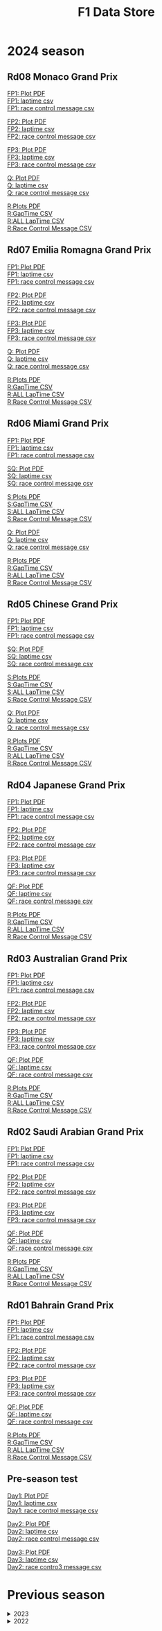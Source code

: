 #+title: F1 Data Store
#+author:
#+startup: content
#+startup: nohideblocks
#+OPTIONS: \n:t
#+OPTIONS: ^:{}
#+PANDOC_OPTIONS: css:./style.css
#+PANDOC_OPTIONS: toc:t
#+PANDOC_OPTIONS: toc-depth:3
#+PANDOC_OPTIONS: number-sections:t

* 2024 season


** Rd08 Monaco Grand Prix
[[./2024/2024-Rd08-Monaco-Grand-Prix-Practice-1.pdf][FP1: Plot PDF]]
[[./2024/2024-Rd08-Monaco-Grand-Prix-Practice-1_laptime.csv][FP1: laptime csv]]
[[./2024/2024-Rd08-Monaco-Grand-Prix-Practice-1_rcm.csv][FP1: race control message csv]]

[[./2024/2024-Rd08-Monaco-Grand-Prix-Practice-2.pdf][FP2: Plot PDF]]
[[./2024/2024-Rd08-Monaco-Grand-Prix-Practice-2_laptime.csv][FP2: laptime csv]]
[[./2024/2024-Rd08-Monaco-Grand-Prix-Practice-2_rcm.csv][FP2: race control message csv]]

[[./2024/2024-Rd08-Monaco-Grand-Prix-Practice-3.pdf][FP3: Plot PDF]]
[[./2024/2024-Rd08-Monaco-Grand-Prix-Practice-3_laptime.csv][FP3: laptime csv]]
[[./2024/2024-Rd08-Monaco-Grand-Prix-Practice-3_rcm.csv][FP3: race control message csv]]

[[./2024/2024-Rd08-Monaco-Grand-Prix-Qualifying.pdf][Q: Plot PDF]]
[[./2024/2024-Rd08-Monaco-Grand-Prix-Qualifying_laptime.csv][Q: laptime csv]]
[[./2024/2024-Rd08-Monaco-Grand-Prix-Qualifying_rcm.csv][Q: race control message csv]]

[[./2024/2024-Rd08-Monaco-Grand-Prix-Race.pdf][R:Plots PDF]]
[[./2024/2024-Rd08-Monaco-Grand-Prix-Race_gaptime.csv][R:GapTime CSV ]]
[[./2024/2024-Rd08-Monaco-Grand-Prix-Race_laptime.csv][R:ALL LapTime CSV]]
[[./2024/2024-Rd08-Monaco-Grand-Prix-Race_rcm.csv][R:Race Control Message CSV]]

** Rd07 Emilia Romagna Grand Prix
[[./2024/2024-Rd07-Emilia-Romagna-Grand-Prix-Practice-1.pdf][FP1: Plot PDF]]
[[./2024/2024-Rd07-Emilia-Romagna-Grand-Prix-Practice-1_laptime.csv][FP1: laptime csv]]
[[./2024/2024-Rd07-Emilia-Romagna-Grand-Prix-Practice-1_rcm.csv][FP1: race control message csv]]

[[./2024/2024-Rd07-Emilia-Romagna-Grand-Prix-Practice-2.pdf][FP2: Plot PDF]]
[[./2024/2024-Rd07-Emilia-Romagna-Grand-Prix-Practice-2_laptime.csv][FP2: laptime csv]]
[[./2024/2024-Rd07-Emilia-Romagna-Grand-Prix-Practice-2_rcm.csv][FP2: race control message csv]]

[[./2024/2024-Rd07-Emilia-Romagna-Grand-Prix-Practice-3.pdf][FP3: Plot PDF]]
[[./2024/2024-Rd07-Emilia-Romagna-Grand-Prix-Practice-3_laptime.csv][FP3: laptime csv]]
[[./2024/2024-Rd07-Emilia-Romagna-Grand-Prix-Practice-3_rcm.csv][FP3: race control message csv]]

[[./2024/2024-Rd07-Emilia-Romagna-Grand-Prix-Qualifying.pdf][Q: Plot PDF]]
[[./2024/2024-Rd07-Emilia-Romagna-Grand-Prix-Qualifying_laptime.csv][Q: laptime csv]]
[[./2024/2024-Rd07-Emilia-Romagna-Grand-Prix-Qualifying_rcm.csv][Q: race control message csv]]

[[./2024/2024-Rd07-Emilia-Romagna-Grand-Prix-Race.pdf][R:Plots PDF]]
[[./2024/2024-Rd07-Emilia-Romagna-Grand-Prix-Race_gaptime.csv][R:GapTime CSV ]]
[[./2024/2024-Rd07-Emilia-Romagna-Grand-Prix-Race_laptime.csv][R:ALL LapTime CSV]]
[[./2024/2024-Rd07-Emilia-Romagna-Grand-Prix-Race_rcm.csv][R:Race Control Message CSV]]

** Rd06 Miami Grand Prix
[[./2024/2024-Rd06-Miami-Grand-Prix-Practice-1.pdf][FP1: Plot PDF]]
[[./2024/2024-Rd06-Miami-Grand-Prix-Practice-1_laptime.csv][FP1: laptime csv]]
[[./2024/2024-Rd06-Miami-Grand-Prix-Practice-1_rcm.csv][FP1: race control message csv]]

[[./2024/2024-Rd06-Miami-Grand-Prix-Sprint-Qualifying.pdf][SQ: Plot PDF]]
[[./2024/2024-Rd06-Miami-Grand-Prix-Sprint-Qualifying_laptime.csv][SQ: laptime csv]]
[[./2024/2024-Rd06-Miami-Grand-Prix-Sprint-Qualifying_rcm.csv][SQ: race control message csv]]

[[./2024/2024-Rd06-Miami-Grand-Prix-Sprint.pdf][S:Plots PDF]]
[[./2024/2024-Rd06-Miami-Grand-Prix-Sprint_gaptime.csv][S:GapTime CSV ]]
[[./2024/2024-Rd06-Miami-Grand-Prix-Sprint_laptime.csv][S:ALL LapTime CSV]]
[[./2024/2024-Rd06-Miami-Grand-Prix-Sprint_rcm.csv][S:Race Control Message CSV]]

[[./2024/2024-Rd06-Miami-Grand-Prix-Qualifying.pdf][Q: Plot PDF]]
[[./2024/2024-Rd06-Miami-Grand-Prix-Qualifying_laptime.csv][Q: laptime csv]]
[[./2024/2024-Rd06-Miami-Grand-Prix-Qualifying_rcm.csv][Q: race control message csv]]

[[./2024/2024-Rd06-Miami-Grand-Prix-Race.pdf][R:Plots PDF]]
[[./2024/2024-Rd06-Miami-Grand-Prix-Race_gaptime.csv][R:GapTime CSV ]]
[[./2024/2024-Rd06-Miami-Grand-Prix-Race_laptime.csv][R:ALL LapTime CSV]]
[[./2024/2024-Rd06-Miami-Grand-Prix-Race_rcm.csv][R:Race Control Message CSV]]

** Rd05 Chinese Grand Prix

[[./2024/2024-Rd05-Chinese-Grand-Prix-Practice-1.pdf][FP1: Plot PDF]]
[[./2024/2024-Rd05-Chinese-Grand-Prix-Practice-1_laptime.csv][FP1: laptime csv]]
[[./2024/2024-Rd05-Chinese-Grand-Prix-Practice-1_rcm.csv][FP1: race control message csv]]

[[./2024/2024-Rd05-Chinese-Grand-Prix-Sprint-Qualifying.pdf][SQ: Plot PDF]]
[[./2024/2024-Rd05-Chinese-Grand-Prix-Sprint-Qualifying_laptime.csv][SQ: laptime csv]]
[[./2024/2024-Rd05-Chinese-Grand-Prix-Sprint-Qualifying_rcm.csv][SQ: race control message csv]]

[[./2024/2024-Rd05-Chinese-Grand-Prix-Sprint.pdf][S:Plots PDF]]
[[./2024/2024-Rd05-Chinese-Grand-Prix-Sprint_gaptime.csv][S:GapTime CSV ]]
[[./2024/2024-Rd05-Chinese-Grand-Prix-Sprint_laptime.csv][S:ALL LapTime CSV]]
[[./2024/2024-Rd05-Chinese-Grand-Prix-Sprint_rcm.csv][S:Race Control Message CSV]]

[[./2024/2024-Rd05-Chinese-Grand-Prix-Qualifying.pdf][Q: Plot PDF]]
[[./2024/2024-Rd05-Chinese-Grand-Prix-Qualifying_laptime.csv][Q: laptime csv]]
[[./2024/2024-Rd05-Chinese-Grand-Prix-Qualifying_rcm.csv][Q: race control message csv]]

[[./2024/2024-Rd05-Chinese-Grand-Prix-Race.pdf][R:Plots PDF]]
[[./2024/2024-Rd05-Chinese-Grand-Prix-Race_gaptime.csv][R:GapTime CSV ]]
[[./2024/2024-Rd05-Chinese-Grand-Prix-Race_laptime.csv][R:ALL LapTime CSV]]
[[./2024/2024-Rd05-Chinese-Grand-Prix-Race_rcm.csv][R:Race Control Message CSV]]

** Rd04 Japanese Grand Prix

[[./2024/2024-Rd04-Japanese-Grand-Prix-Practice-1.pdf][FP1: Plot PDF]]
[[./2024/2024-Rd04-Japanese-Grand-Prix-Practice-1_laptime.csv][FP1: laptime csv]]
[[./2024/2024-Rd04-Japanese-Grand-Prix-Practice-1_rcm.csv][FP1: race control message csv]]

[[./2024/2024-Rd04-Japanese-Grand-Prix-Practice-2.pdf][FP2: Plot PDF]]
[[./2024/2024-Rd04-Japanese-Grand-Prix-Practice-2_laptime.csv][FP2: laptime csv]]
[[./2024/2024-Rd04-Japanese-Grand-Prix-Practice-2_rcm.csv][FP2: race control message csv]]

[[./2024/2024-Rd04-Japanese-Grand-Prix-Practice-3.pdf][FP3: Plot PDF]]
[[./2024/2024-Rd04-Japanese-Grand-Prix-Practice-3_laptime.csv][FP3: laptime csv]]
[[./2024/2024-Rd04-Japanese-Grand-Prix-Practice-3_rcm.csv][FP3: race control message csv]]

[[./2024/2024-Rd04-Japanese-Grand-Prix-Qualifying.pdf][QF: Plot PDF]]
[[./2024/2024-Rd04-Japanese-Grand-Prix-Qualifying_laptime.csv][QF: laptime csv]]
[[./2024/2024-Rd04-Japanese-Grand-Prix-Qualifying_rcm.csv][QF: race control message csv]]

[[./2024/2024-Rd04-Japanese-Grand-Prix-Race.pdf][R:Plots PDF]]
[[./2024/2024-Rd04-Japanese-Grand-Prix-Race_gaptime.csv][R:GapTime CSV ]]
[[./2024/2024-Rd04-Japanese-Grand-Prix-Race_laptime.csv][R:ALL LapTime CSV]]
[[./2024/2024-Rd04-Japanese-Grand-Prix-Race_rcm.csv][R:Race Control Message CSV]]

** Rd03 Australian Grand Prix

[[./2024/2024-Rd03-Australian-Grand-Prix-Practice-1.pdf][FP1: Plot PDF]]
[[./2024/2024-Rd03-Australian-Grand-Prix-Practice-1_laptime.csv][FP1: laptime csv]]
[[./2024/2024-Rd03-Australian-Grand-Prix-Practice-1_rcm.csv][FP1: race control message csv]]

[[./2024/2024-Rd03-Australian-Grand-Prix-Practice-2.pdf][FP2: Plot PDF]]
[[./2024/2024-Rd03-Australian-Grand-Prix-Practice-2_laptime.csv][FP2: laptime csv]]
[[./2024/2024-Rd03-Australian-Grand-Prix-Practice-2_rcm.csv][FP2: race control message csv]]

[[./2024/2024-Rd03-Australian-Grand-Prix-Practice-3.pdf][FP3: Plot PDF]]
[[./2024/2024-Rd03-Australian-Grand-Prix-Practice-3_laptime.csv][FP3: laptime csv]]
[[./2024/2024-Rd03-Australian-Grand-Prix-Practice-3_rcm.csv][FP3: race control message csv]]

[[./2024/2024-Rd03-Australian-Grand-Prix-Qualifying.pdf][QF: Plot PDF]]
[[./2024/2024-Rd03-Australian-Grand-Prix-Qualifying_laptime.csv][QF: laptime csv]]
[[./2024/2024-Rd03-Australian-Grand-Prix-Qualifying_rcm.csv][QF: race control message csv]]

[[./2024/2024-Rd03-Australian-Grand-Prix-Race.pdf][R:Plots PDF]]
[[./2024/2024-Rd03-Australian-Grand-Prix-Race_gaptime.csv][R:GapTime CSV ]]
[[./2024/2024-Rd03-Australian-Grand-Prix-Race_laptime.csv][R:ALL LapTime CSV]]
[[./2024/2024-Rd03-Australian-Grand-Prix-Race_rcm.csv][R:Race Control Message CSV]]

** Rd02 Saudi Arabian Grand Prix

[[./2024/2024-Rd02-Saudi-Arabian-Grand-Prix-Practice-1.pdf][FP1: Plot PDF]]
[[./2024/2024-Rd02-Saudi-Arabian-Grand-Prix-Practice-1_laptime.csv][FP1: laptime csv]]
[[./2024/2024-Rd02-Saudi-Arabian-Grand-Prix-Practice-1_rcm.csv][FP1: race control message csv]]

[[./2024/2024-Rd02-Saudi-Arabian-Grand-Prix-Practice-2.pdf][FP2: Plot PDF]]
[[./2024/2024-Rd02-Saudi-Arabian-Grand-Prix-Practice-2_laptime.csv][FP2: laptime csv]]
[[./2024/2024-Rd02-Saudi-Arabian-Grand-Prix-Practice-2_rcm.csv][FP2: race control message csv]]

[[./2024/2024-Rd02-Saudi-Arabian-Grand-Prix-Practice-3.pdf][FP3: Plot PDF]]
[[./2024/2024-Rd02-Saudi-Arabian-Grand-Prix-Practice-3_laptime.csv][FP3: laptime csv]]
[[./2024/2024-Rd02-Saudi-Arabian-Grand-Prix-Practice-3_rcm.csv][FP3: race control message csv]]

[[./2024/2024-Rd02-Saudi-Arabian-Grand-Prix-Qualifying.pdf][QF: Plot PDF]]
[[./2024/2024-Rd02-Saudi-Arabian-Grand-Prix-Qualifying_laptime.csv][QF: laptime csv]]
[[./2024/2024-Rd02-Saudi-Arabian-Grand-Prix-Qualifying_rcm.csv][QF: race control message csv]]

[[./2024/2024-Rd02-Saudi-Arabian-Grand-Prix-Race.pdf][R:Plots PDF]]
[[./2024/2024-Rd02-Saudi-Arabian-Grand-Prix-Race_gaptime.csv][R:GapTime CSV ]]
[[./2024/2024-Rd02-Saudi-Arabian-Grand-Prix-Race_laptime.csv][R:ALL LapTime CSV]]
[[./2024/2024-Rd02-Saudi-Arabian-Grand-Prix-Race_rcm.csv][R:Race Control Message CSV]]

** Rd01 Bahrain Grand Prix

[[./2024/2024-Rd01-Bahrain-Grand-Prix-Practice-1.pdf][FP1: Plot PDF]]
[[./2024/2024-Rd01-Bahrain-Grand-Prix-Practice-1_laptime.csv][FP1: laptime csv]]
[[./2024/2024-Rd01-Bahrain-Grand-Prix-Practice-1_rcm.csv][FP1: race control message csv]]

[[./2024/2024-Rd01-Bahrain-Grand-Prix-Practice-2.pdf][FP2: Plot PDF]]
[[./2024/2024-Rd01-Bahrain-Grand-Prix-Practice-2_laptime.csv][FP2: laptime csv]]
[[./2024/2024-Rd01-Bahrain-Grand-Prix-Practice-2_rcm.csv][FP2: race control message csv]]

[[./2024/2024-Rd01-Bahrain-Grand-Prix-Practice-3.pdf][FP3: Plot PDF]]
[[./2024/2024-Rd01-Bahrain-Grand-Prix-Practice-3_laptime.csv][FP3: laptime csv]]
[[./2024/2024-Rd01-Bahrain-Grand-Prix-Practice-3_rcm.csv][FP3: race control message csv]]

[[./2024/2024-Rd01-Bahrain-Grand-Prix-Qualifying.pdf][QF: Plot PDF]]
[[./2024/2024-Rd01-Bahrain-Grand-Prix-Qualifying_laptime.csv][QF: laptime csv]]
[[./2024/2024-Rd01-Bahrain-Grand-Prix-Qualifying_rcm.csv][QF: race control message csv]]

[[./2024/2024-Rd01-Bahrain-Grand-Prix-Race.pdf][R:Plots PDF]]
[[./2024/2024-Rd01-Bahrain-Grand-Prix-Race_gaptime.csv][R:GapTime CSV ]]
[[./2024/2024-Rd01-Bahrain-Grand-Prix-Race_laptime.csv][R:ALL LapTime CSV]]
[[./2024/2024-Rd01-Bahrain-Grand-Prix-Race_rcm.csv][R:Race Control Message CSV]]

** Pre-season test
[[./2024/2024-Pre-Season-Testing-1-1.pdf][Day1: Plot PDF]]
[[./2024/2024-Pre-Season-Testing-1-1_laptime.csv][Day1: laptime csv]]
[[./2024/2024-Pre-Season-Testing-1-1_rcm.csv][Day1: race control message csv]]

[[./2024/2024-Pre-Season-Testing-1-2.pdf][Day2: Plot PDF]]
[[./2024/2024-Pre-Season-Testing-1-2_laptime.csv][Day2: laptime csv]]
[[./2024/2024-Pre-Season-Testing-1-2_rcm.csv][Day2: race control message csv]]

[[./2024/2024-Pre-Season-Testing-1-3.pdf][Day3: Plot PDF]]
[[./2024/2024-Pre-Season-Testing-1-3_laptime.csv][Day3: laptime csv]]
[[./2024/2024-Pre-Season-Testing-1-3_rcm.csv][Day2: race contro3 message csv]]

* Previous season

#+HTML: <details>
#+HTML: <summary>2023</summary>

#+HTML: <details>
#+HTML: <summary>Rd22 Abu Dhabi Grand Prix</summary>
[[./2023/2023-Rd22-Abu-Dhabi-Grand-Prix-Practice-1.pdf][FP1:Plots PDF]]
[[./2023/2023-Rd22-Abu-Dhabi-Grand-Prix-Practice-1_rcm.csv][FP1:Race Control Message CSV]]
[[./2023/2023-Rd22-Abu-Dhabi-Grand-Prix-Practice-1_laptime.csv][FP1:All Laptime CSV]]

[[./2023/2023-Rd22-Abu-Dhabi-Grand-Prix-Practice-2.pdf][FP2:Plots PDF]]
[[./2023/2023-Rd22-Abu-Dhabi-Grand-Prix-Practice-2_rcm.csv][FP2:Race Control Message CSV]]
[[./2023/2023-Rd22-Abu-Dhabi-Grand-Prix-Practice-2_laptime.csv][FP2:All Laptime CSV]]

[[./2023/2023-Rd22-Abu-Dhabi-Grand-Prix-Practice-3.pdf][FP3:Plots PDF]]
[[./2023/2023-Rd22-Abu-Dhabi-Grand-Prix-Practice-3_rcm.csv][FP3:Race Control Message CSV]]
[[./2023/2023-Rd22-Abu-Dhabi-Grand-Prix-Practice-3_laptime.csv][FP3:All Laptime CSV]]

[[./2023/2023-Rd22-Abu-Dhabi-Grand-Prix-Qualifying.pdf][QF:Plots PDF]]
[[./2023/2023-Rd22-Abu-Dhabi-Grand-Prix-Qualifying_rcm.csv][QF:Race Control Message CSV]]
[[./2023/2023-Rd22-Abu-Dhabi-Grand-Prix-Qualifying_laptime.csv][QF:All Laptime CSV]]

[[./2023/2023-Rd22-Abu-Dhabi-Grand-Prix-Race.pdf][R:Plots PDF]]
[[./2023/2023-Rd22-Abu-Dhabi-Grand-Prix-Race_laptime.csv][R:ALL LapTime CSV]]
[[./2023/2023-Rd22-Abu-Dhabi-Grand-Prix-Race_gaptime.csv][R:GapTime CSV ]]
[[./2023/2023-Rd22-Abu-Dhabi-Grand-Prix-Race_rcm.csv][R:Race Control Message CSV]]
#+HTML: </details>

#+HTML: <details>
#+HTML: <summary>Rd21 Las Vegas Grand Prix</summary>
[[./2023/2023-Rd21-Las-Vegas-Grand-Prix-Practice-2.pdf][FP2:Plots PDF]]
[[./2023/2023-Rd21-Las-Vegas-Grand-Prix-Practice-2_rcm.csv][FP2:Race Control Message CSV]]
[[./2023/2023-Rd21-Las-Vegas-Grand-Prix-Practice-2_laptime.csv][FP2:All Laptime CSV]]

[[./2023/2023-Rd21-Las-Vegas-Grand-Prix-Qualifying.pdf][QF:Plots PDF]]
[[./2023/2023-Rd21-Las-Vegas-Grand-Prix-Qualifying_rcm.csv][QF:Race Control Message CSV]]
[[./2023/2023-Rd21-Las-Vegas-Grand-Prix-Qualifying_laptime.csv][QF:All Laptime CSV]]

[[./2023/2023-Rd21-Las-Vegas-Grand-Prix-Race.pdf][R:Plots PDF]]
[[./2023/2023-Rd21-Las-Vegas-Grand-Prix-Race_laptime.csv][R:ALL LapTime CSV]]
[[./2023/2023-Rd21-Las-Vegas-Grand-Prix-Race_gaptime.csv][R:GapTime CSV ]]
[[./2023/2023-Rd21-Las-Vegas-Grand-Prix-Race_rcm.csv][R:Race Control Message CSV]]
#+HTML: </details>

#+HTML: <details>
#+HTML: <summary>Rd20 Sao Paulo Grand Prix</summary>
[[./2023/2023-Rd20-Sao-Paulo-Grand-Prix-Practice-1.pdf][FP1:Plots PDF]]
[[./2023/2023-Rd20-Sao-Paulo-Grand-Prix-Practice-1_rcm.csv][FP1:Race Control Message CSV]]
[[./2023/2023-Rd20-Sao-Paulo-Grand-Prix-Practice-1_laptime.csv][FP1:All Laptime CSV]]

[[./2023/2023-Rd20-Sao-Paulo-Grand-Prix-Qualifying.pdf][QF:Plots PDF]]
[[./2023/2023-Rd20-Sao-Paulo-Grand-Prix-Qualifying_rcm.csv][QF:Race Control Message CSV]]
[[./2023/2023-Rd20-Sao-Paulo-Grand-Prix-Qualifying_laptime.csv][QF:All Laptime CSV]]

[[./2023/2023-Rd20-Sao-Paulo-Grand-Prix-Sprint-Shootout.pdf][SS:Plots PDF]]
[[./2023/2023-Rd20-Sao-Paulo-Grand-Prix-Sprint-Shootout_rcm.csv][SS:Race Control Message CSV]]
[[./2023/2023-Rd20-Sao-Paulo-Grand-Prix-Sprint-Shootout_laptime.csv][SS:All Laptime CSV]]

[[./2023/2023-Rd20-Sao-Paulo-Grand-Prix-Sprint.pdf][S:Plots PDF]]
[[./2023/2023-Rd20-Sao-Paulo-Grand-Prix-Sprint_laptime.csv][S:ALL LapTime CSV]]
[[./2023/2023-Rd20-Sao-Paulo-Grand-Prix-Sprint_gaptime.csv][S:GapTime CSV ]]
[[./2023/2023-Rd20-Sao-Paulo-Grand-Prix-Sprint_rcm.csv][S:Race Control Message CSV]]

[[./2023/2023-Rd20-Sao-Paulo-Grand-Prix-Race.pdf][R:Plots PDF]]
[[./2023/2023-Rd20-Sao-Paulo-Grand-Prix-Race_laptime.csv][R:ALL LapTime CSV]]
[[./2023/2023-Rd20-Sao-Paulo-Grand-Prix-Race_gaptime.csv][R:GapTime CSV ]]
[[./2023/2023-Rd20-Sao-Paulo-Grand-Prix-Race_rcm.csv][R:Race Control Message CSV]]
#+HTML: </details>

#+HTML: <details>
#+HTML: <summary>Rd19 Mexico City Grand Prix</summary>
[[./2023/2023-Rd19-Mexico-City-Grand-Prix-Practice-1.pdf][FP1:Plots PDF]]
[[./2023/2023-Rd19-Mexico-City-Grand-Prix-Practice-1_rcm.csv][FP1:Race Control Message CSV]]
[[./2023/2023-Rd19-Mexico-City-Grand-Prix-Practice-1_laptime.csv][FP1:All Laptime CSV]]

[[./2023/2023-Rd19-Mexico-City-Grand-Prix-Practice-2.pdf][FP2:Plots PDF]]
[[./2023/2023-Rd19-Mexico-City-Grand-Prix-Practice-2_rcm.csv][FP2:Race Control Message CSV]]
[[./2023/2023-Rd19-Mexico-City-Grand-Prix-Practice-2_laptime.csv][FP2:All Laptime CSV]]


[[./2023/2023-Rd19-Mexico-City-Grand-Prix-Practice-3.pdf][FP3:Plots PDF]]
[[./2023/2023-Rd19-Mexico-City-Grand-Prix-Practice-3_rcm.csv][FP3:Race Control Message CSV]]
[[./2023/2023-Rd19-Mexico-City-Grand-Prix-Practice-3_laptime.csv][FP3:All Laptime CSV]]

[[./2023/2023-Rd19-Mexico-City-Grand-Prix-Qualifying.pdf][QF:Plots PDF]]
[[./2023/2023-Rd19-Mexico-City-Grand-Prix-Qualifying_rcm.csv][QF:Race Control Message CSV]]
[[./2023/2023-Rd19-Mexico-City-Grand-Prix-Qualifying_laptime.csv][QF:All Laptime CSV]]

[[./2023/2023-Rd19-Mexico-City-Grand-Prix_Telemetry_overlay.pdf][Telemetry Overlay]]

[[./2023/2023-Rd19-Mexico-City-Grand-Prix-Race.pdf][R:Plots PDF]]
[[./2023/2023-Rd19-Mexico-City-Grand-Prix-Race_laptime.csv][R:ALL LapTime CSV]]
[[./2023/2023-Rd19-Mexico-City-Grand-Prix-Race_gaptime.csv][R:GapTime CSV ]]
[[./2023/2023-Rd19-Mexico-City-Grand-Prix-Race_rcm.csv][R:Race Control Message CSV]]
#+HTML: </details>

#+HTML: <details>
#+HTML: <summary>Rd18 United States Grand Prix</summary>
[[./2023/2023-Rd18-United-States-Grand-Prix-Practice-1.pdf][FP1:Plots PDF]]
[[./2023/2023-Rd18-United-States-Grand-Prix-Practice-1_rcm.csv][FP1:Race Control Message CSV]]
[[./2023/2023-Rd18-United-States-Grand-Prix-Practice-1_laptime.csv][FP1:All Laptime CSV]]

[[./2023/2023-Rd18-United-States-Grand-Prix-Qualifying.pdf][QF:Plots PDF]]
[[./2023/2023-Rd18-United-States-Grand-Prix-Qualifying_rcm.csv][QF:Race Control Message CSV]]
[[./2023/2023-Rd18-United-States-Grand-Prix-Qualifying_laptime.csv][QF:All Laptime CSV]]

[[./2023/2023-Rd18-United-States-Grand-Prix-Sprint-Shootout.pdf][SS:Plots PDF]]
[[./2023/2023-Rd18-United-States-Grand-Prix-Sprint-Shootout_rcm.csv][SS:Race Control Message CSV]]
[[./2023/2023-Rd18-United-States-Grand-Prix-Sprint-Shootout_laptime.csv][SS:All Laptime CSV]]

[[./2023/2023-Rd18-United-States-Grand-Prix_Telemetry_overlay.pdf][Telemetry Overlay]]

[[./2023/2023-Rd18-United-States-Grand-Prix-Sprint.pdf][S:Plots PDF]]
[[./2023/2023-Rd18-United-States-Grand-Prix-Sprint_laptime.csv][S:ALL LapTime CSV]]
[[./2023/2023-Rd18-United-States-Grand-Prix-Sprint_gaptime.csv][S:GapTime CSV ]]
[[./2023/2023-Rd18-United-States-Grand-Prix-Sprint_rcm.csv][S:Race Control Message CSV]]

[[./2023/2023-Rd18-United-States-Grand-Prix-Race.pdf][R:Plots PDF]]
[[./2023/2023-Rd18-United-States-Grand-Prix-Race_laptime.csv][R:ALL LapTime CSV]]
[[./2023/2023-Rd18-United-States-Grand-Prix-Race_gaptime.csv][R:GapTime CSV ]]
[[./2023/2023-Rd18-United-States-Grand-Prix-Race_rcm.csv][R:Race Control Message CSV]]
#+HTML: </details>

#+HTML: <details>
#+HTML: <summary>Rd17 Qatar Grand Prix</summary>
[[./2023/2023-Rd17-Qatar-Grand-Prix-Practice-1.pdf][FP1:Plots PDF]]
[[./2023/2023-Rd17-Qatar-Grand-Prix-Practice-1_rcm.csv][FP1:Race Control Message CSV]]
[[./2023/2023-Rd17-Qatar-Grand-Prix-Practice-1_laptime.csv][FP1:All Laptime CSV]]

[[./2023/2023-Rd17-Qatar-Grand-Prix-Qualifying.pdf][QF:Plots PDF]]
[[./2023/2023-Rd17-Qatar-Grand-Prix-Qualifying_rcm.csv][QF:Race Control Message CSV]]
[[./2023/2023-Rd17-Qatar-Grand-Prix-Qualifying_laptime.csv][QF:All Laptime CSV]]

[[./2023/2023-Rd17-Qatar-Grand-Prix-Sprint.pdf][S:Plots PDF]]
[[./2023/2023-Rd17-Qatar-Grand-Prix-Sprint_laptime.csv][S:ALL LapTime CSV]]
[[./2023/2023-Rd17-Qatar-Grand-Prix-Sprint_gaptime.csv][S:GapTime CSV ]]
[[./2023/2023-Rd17-Qatar-Grand-Prix-Sprint_rcm.csv][S:Race Control Message CSV]]

[[./2023/2023-Rd17-Qatar-Grand-Prix-Race.pdf][R:Plots PDF]]
[[./2023/2023-Rd17-Qatar-Grand-Prix-Race_laptime.csv][R:ALL LapTime CSV]]
[[./2023/2023-Rd17-Qatar-Grand-Prix-Race_gaptime.csv][R:GapTime CSV ]]
[[./2023/2023-Rd17-Qatar-Grand-Prix-Race_rcm.csv][R:Race Control Message CSV]]
#+HTML: </details>

#+HTML: <details>
#+HTML: <summary>Rd16 Japanese Grand Prix</summary>
[[./2023/2023-Rd16-Japanese-Grand-Prix-Practice-1.pdf][FP1:Plots PDF]]
[[./2023/2023-Rd16-Japanese-Grand-Prix-Practice-1_rcm.csv][FP1:Race Control Message CSV]]
[[./2023/2023-Rd16-Japanese-Grand-Prix-Practice-1_laptime.csv][FP1:All Laptime CSV]]

[[./2023/2023-Rd16-Japanese-Grand-Prix-Practice-2.pdf][FP2:Plots PDF]]
[[./2023/2023-Rd16-Japanese-Grand-Prix-Practice-2_rcm.csv][FP2:Race Control Message CSV]]
[[./2023/2023-Rd16-Japanese-Grand-Prix-Practice-2_laptime.csv][FP2:All Laptime CSV]]

[[./2023/2023-Rd16-Japanese-Grand-Prix-Practice-3.pdf][FP3:Plots PDF]]
[[./2023/2023-Rd16-Japanese-Grand-Prix-Practice-3_rcm.csv][FP3:Race Control Message CSV]]
[[./2023/2023-Rd16-Japanese-Grand-Prix-Practice-3_laptime.csv][FP3:All Laptime CSV]]

[[./2023/2023-Rd16-Japanese-Grand-Prix-Qualifying.pdf][QF:Plots PDF]]
[[./2023/2023-Rd16-Japanese-Grand-Prix-Qualifying_rcm.csv][QF:Race Control Message CSV]]
[[./2023/2023-Rd16-Japanese-Grand-Prix-Qualifying_laptime.csv][QF:All Laptime CSV]]

[[./2023/2023-Rd16-Japanese-Grand-Prix-Race.pdf][R:Plots PDF]]
[[./2023/2023-Rd16-Japanese-Grand-Prix-Race_laptime.csv][R:ALL LapTime CSV]]
[[./2023/2023-Rd16-Japanese-Grand-Prix-Race_gaptime.csv][R:GapTime CSV ]]
[[./2023/2023-Rd16-Japanese-Grand-Prix-Race_rcm.csv][R:Race Control Message CSV]]
#+HTML: </details>

#+HTML: <details>
#+HTML: <summary>Rd15 Singapore Grand Prix</summary>
[[./2023/2023-Rd15-Singapore-Grand-Prix-Practice-1.pdf][FP1:Plots PDF]]
[[./2023/2023-Rd15-Singapore-Grand-Prix-Practice-1_rcm.csv][FP1:Race Control Message CSV]]
[[./2023/2023-Rd15-Singapore-Grand-Prix-Practice-1_laptime.csv][FP1:All Laptime CSV]]

[[./2023/2023-Rd15-Singapore-Grand-Prix-Practice-2.pdf][FP2:Plots PDF]]
[[./2023/2023-Rd15-Singapore-Grand-Prix-Practice-2_rcm.csv][FP2:Race Control Message CSV]]
[[./2023/2023-Rd15-Singapore-Grand-Prix-Practice-2_laptime.csv][FP2:All Laptime CSV]]

[[./2023/2023-Rd15-Singapore-Grand-Prix-Practice-3.pdf][FP3:Plots PDF]]
[[./2023/2023-Rd15-Singapore-Grand-Prix-Practice-3_rcm.csv][FP3:Race Control Message CSV]]
[[./2023/2023-Rd15-Singapore-Grand-Prix-Practice-3_laptime.csv][FP3:All Laptime CSV]]

[[./2023/2023-Rd15-Singapore-Grand-Prix-Qualifying.pdf][QF:Plots PDF]]
[[./2023/2023-Rd15-Singapore-Grand-Prix-Qualifying_rcm.csv][QF:Race Control Message CSV]]
[[./2023/2023-Rd15-Singapore-Grand-Prix-Qualifying_laptime.csv][QF:All Laptime CSV]]

[[./2023/2023-Rd15-Singapore-Grand-Prix-Race.pdf][R:Plots PDF]]
[[./2023/2023-Rd15-Singapore-Grand-Prix-Race_laptime.csv][R:ALL LapTime CSV]]
[[./2023/2023-Rd15-Singapore-Grand-Prix-Race_gaptime.csv][R:GapTime CSV ]]
[[./2023/2023-Rd15-Singapore-Grand-Prix-Race_rcm.csv][R:Race Control Message CSV]]
#+HTML: </details>

#+HTML: <details>
#+HTML: <summary>Rd14 Italian Grand Prix</summary>
[[./2023/2023-Rd14-Italian-Grand-Prix-Practice-1.pdf][FP1:Plots PDF]]
[[./2023/2023-Rd14-Italian-Grand-Prix-Practice-1_rcm.csv][FP1:Race Control Message CSV]]
[[./2023/2023-Rd14-Italian-Grand-Prix-Practice-1_laptime.csv][FP1:All Laptime CSV]]

[[./2023/2023-Rd14-Italian-Grand-Prix-Practice-2.pdf][FP2:Plots PDF]]
[[./2023/2023-Rd14-Italian-Grand-Prix-Practice-2_rcm.csv][FP2:Race Control Message CSV]]
[[./2023/2023-Rd14-Italian-Grand-Prix-Practice-2_laptime.csv][FP2:All Laptime CSV]]

[[./2023/2023-Rd14-Italian-Grand-Prix-Practice-3.pdf][FP3:Plots PDF]]
[[./2023/2023-Rd14-Italian-Grand-Prix-Practice-3_rcm.csv][FP3:Race Control Message CSV]]
[[./2023/2023-Rd14-Italian-Grand-Prix-Practice-3_laptime.csv][FP3:All Laptime CSV]]

[[./2023/2023-Rd14-Italian-Grand-Prix-Qualifying.pdf][QF:Plots PDF]]
[[./2023/2023-Rd14-Italian-Grand-Prix-Qualifying_rcm.csv][QF:Race Control Message CSV]]
[[./2023/2023-Rd14-Italian-Grand-Prix-Qualifying_laptime.csv][QF:All Laptime CSV]]

[[./2023/2023-Rd14-Italian-Grand-Prix-Race.pdf][R:Plots PDF]]
[[./2023/2023-Rd14-Italian-Grand-Prix-Race_laptime.csv][R:ALL LapTime CSV]]
[[./2023/2023-Rd14-Italian-Grand-Prix-Race_gaptime.csv][R:GapTime CSV ]]
[[./2023/2023-Rd14-Italian-Grand-Prix-Race_rcm.csv][R:Race Control Message CSV]]
#+HTML: </details>

#+HTML: <details>
#+HTML: <summary>Rd13 Dutch Grand Prix</summary>

[[./2023/2023-Rd13-Dutch-Grand-Prix-Practice-1.pdf][FP1:Plots PDF]]
[[./2023/2023-Rd13-Dutch-Grand-Prix-Practice-1_rcm.csv][FP1:Race Control Message CSV]]
[[./2023/2023-Rd13-Dutch-Grand-Prix-Practice-1_laptime.csv][FP1:All Laptime CSV]]

[[./2023/2023-Rd13-Dutch-Grand-Prix-Practice-2.pdf][FP2:Plots PDF]]
[[./2023/2023-Rd13-Dutch-Grand-Prix-Practice-2_rcm.csv][FP2:Race Control Message CSV]]
[[./2023/2023-Rd13-Dutch-Grand-Prix-Practice-2_laptime.csv][FP2:All Laptime CSV]]

[[./2023/2023-Rd13-Dutch-Grand-Prix-Practice-3.pdf][FP3:Plots PDF]]
[[./2023/2023-Rd13-Dutch-Grand-Prix-Practice-3_rcm.csv][FP3:Race Control Message CSV]]
[[./2023/2023-Rd13-Dutch-Grand-Prix-Practice-3_laptime.csv][FP3:All Laptime CSV]]

[[./2023/2023-Rd13-Dutch-Grand-Prix-Qualifying.pdf][QF:Plots PDF]]
[[./2023/2023-Rd13-Dutch-Grand-Prix-Qualifying_rcm.csv][QF:Race Control Message CSV]]
[[./2023/2023-Rd13-Dutch-Grand-Prix-Qualifying_laptime.csv][QF:All Laptime CSV]]

[[./2023/2023-Rd13-Dutch-Grand-Prix-Race.pdf][R:Plots PDF]]
[[./2023/2023-Rd13-Dutch-Grand-Prix-Race_laptime.csv][R:ALL LapTime CSV]]
[[./2023/2023-Rd13-Dutch-Grand-Prix-Race_gaptime.csv][R:GapTime CSV ]]
[[./2023/2023-Rd13-Dutch-Grand-Prix-Race_rcm.csv][R: Race Control Message CSV]]
#+HTML: </details>

#+HTML: <details>
#+HTML: <summary>Rd12 Belgian Grand Prix</summary>
[[./2023/2023-Rd12-Belgian-Grand-Prix-Practice-1.pdf][FP1:Plots PDF]]
[[./2023/2023-Rd12-Belgian-Grand-Prix-Practice-1_rcm.csv][FP1:Race Control Message CSV]]
[[./2023/2023-Rd12-Belgian-Grand-Prix-Practice-1_laptime.csv][FP1:All Laptime CSV]]

[[./2023/2023-Rd12-Belgian-Grand-Prix-Qualifying.pdf][QF:Plots PDF]]
[[./2023/2023-Rd12-Belgian-Grand-Prix-Qualifying_rcm.csv][QF:Race Control Message CSV]]
[[./2023/2023-Rd12-Belgian-Grand-Prix-Qualifying_laptime.csv][QF:All Laptime CSV]]

[[./2023/2023-Rd12-Belgian-Grand-Prix-Sprint-Shootout.pdf][SS:Plots PDF]]
[[./2023/2023-Rd12-Belgian-Grand-Prix-Sprint-Shootout_rcm.csv][SS:Race Control Message CSV]]
[[./2023/2023-Rd12-Belgian-Grand-Prix-Sprint-Shootout_laptime.csv][SS:All Laptime CSV]]

[[./2023/2023-Rd12-Belgian-Grand-Prix-Sprint.pdf][S:Plots PDF]]
[[./2023/2023-Rd12-Belgian-Grand-Prix-Sprint_laptime.csv][S:ALL LapTime CSV]]
[[./2023/2023-Rd12-Belgian-Grand-Prix-Sprint_gaptime.csv][S:GapTime CSV ]]
[[./2023/2023-Rd12-Belgian-Grand-Prix-Sprint_rcm.csv][S: Race Control Message CSV]]

[[./2023/2023-Rd12-Belgian-Grand-Prix-Race.pdf][R:Plots PDF]]
[[./2023/2023-Rd12-Belgian-Grand-Prix-Race_laptime.csv][R:ALL LapTime CSV]]
[[./2023/2023-Rd12-Belgian-Grand-Prix-Race_gaptime.csv][R:GapTime CSV ]]
[[./2023/2023-Rd12-Belgian-Grand-Prix-Race_rcm.csv][R: Race Control Message CSV]]
#+HTML: </details>

#+HTML: <details>
#+HTML: <summary>Rd11 Hungarian Grand Prix</summary>
[[./2023/2023-Rd11-Hungarian-Grand-Prix-Practice-2.pdf][FP2:Plots PDF]]
[[./2023/2023-Rd11-Hungarian-Grand-Prix-Practice-2_rcm.csv][FP2:Race Control Message CSV]]
[[./2023/2023-Rd11-Hungarian-Grand-Prix-Practice-2_laptime.csv][FP2:All Laptime CSV]]

[[./2023/2023-Rd11-Hungarian-Grand-Prix-Practice-3.pdf][FP3:Plots PDF]]
[[./2023/2023-Rd11-Hungarian-Grand-Prix-Practice-3_laptime.csv][FP3:Race Control Message CSV]]
[[./2023/2023-Rd11-Hungarian-Grand-Prix-Practice-3_rcm.csv][FP3:All Laptime CSV]]

[[./2023/2023-Rd11-Hungarian-Grand-Prix-Qualifying.pdf][QF:Plots PDF]]
[[./2023/2023-Rd11-Hungarian-Grand-Prix-Qualifying_rcm.csv][QF:Race Control Message CSV]]
[[./2023/2023-Rd11-Hungarian-Grand-Prix-Qualifying_laptime.csv][QF:All Laptime CSV]]

[[./2023/2023-Rd11-Hungarian-Grand-Prix-Race.pdf][R:Plots PDF]]
[[./2023/2023-Rd11-Hungarian-Grand-Prix-Race_laptime.csv][R:ALL LapTime CSV]]
[[./2023/2023-Rd11-Hungarian-Grand-Prix-Race_gaptime.csv][R:GapTime CSV ]]
[[./2023/2023-Rd11-Hungarian-Grand-Prix-Race_rcm.csv][R: Race Control Message CSV]]
#+HTML: </details>

#+HTML: <details>
#+HTML: <summary>Rd10 British Grand Prix</summary>
[[./2023/2023-Rd10-British-Grand-Prix-Practice-1.pdf][FP1:Plots PDF]]
[[./2023/2023-Rd10-British-Grand-Prix-Practice-1_rcm.csv][FP1:Race Control Message CSV]]
[[./2023/2023-Rd10-British-Grand-Prix-Practice-1_laptime.csv][FP1:All Laptime CSV]]

[[./2023/2023-Rd10-British-Grand-Prix-Practice-2.pdf][FP2:Plots PDF]]
[[./2023/2023-Rd10-British-Grand-Prix-Practice-2_rcm.csv][FP2:Race Control Message CSV]]
[[./2023/2023-Rd10-British-Grand-Prix-Practice-2_laptime.csv][FP2:All Laptime CSV]]

[[./2023/2023-Rd10-British-Grand-Prix-Practice-3.pdf][FP3:Plots PDF]]
[[./2023/2023-Rd10-British-Grand-Prix-Practice-3_rcm.csv][FP3:Race Control Message CSV]]
[[./2023/2023-Rd10-British-Grand-Prix-Practice-3_laptime.csv][FP3:All Laptime CSV]]

[[./2023/2023-Rd10-British-Grand-Prix-Qualifying.pdf][QF:Plots PDF]]
[[./2023/2023-Rd10-British-Grand-Prix-Qualifying_rcm.csv][QF:Race Control Message CSV]]
[[./2023/2023-Rd10-British-Grand-Prix-Qualifying_laptime.csv][QF:All Laptime CSV]]

[[./2023/2023-Rd10-British-Grand-Prix-Race.pdf][R:Plots PDF]]
[[./2023/2023-Rd10-British-Grand-Prix-Race_laptime.csv][R:ALL LapTime CSV]]
[[./2023/2023-Rd10-British-Grand-Prix-Race_gaptime.csv][R:GapTime CSV ]]
[[./2023/2023-Rd10-British-Grand-Prix-Race_rcm.csv][R: Race Control Message CSV]]
#+HTML: </details>

#+HTML: <details>
#+HTML: <summary>Rd09 Austrian Grand Prix</summary>
[[./2023/2023-Rd09-Austrian-Grand-Prix-Practice-1.pdf][FP1:Plots PDF]]
[[./2023/2023-Rd09-Austrian-Grand-Prix-Practice-1_rcm.csv][FP1:Race Control Message CSV]]
[[./2023/2023-Rd09-Austrian-Grand-Prix-Practice-1_laptime.csv][FP1:All Laptime CSV]]

[[./2023/2023-Rd09-Austrian-Grand-Prix-Qualifying.pdf][QF:Plots PDF]]
[[./2023/2023-Rd09-Austrian-Grand-Prix-Qualifying_rcm.csv][QF:Race Control Message CSV]]
[[./2023/2023-Rd09-Austrian-Grand-Prix-Qualifying_laptime.csv][QF:All Laptime CSV]]

[[./2023/2023-Rd09-Austrian-Grand-Prix-Sprint-Shootout.pdf][SS:Plots PDF]]
[[./2023/2023-Rd09-Austrian-Grand-Prix-Sprint-Shootout_rcm.csv][SS:Race Control Message CSV]]
[[./2023/2023-Rd09-Austrian-Grand-Prix-Sprint-Shootout_laptime.csv][SS:All Laptime CSV]]

[[./2023/2023-Rd09-Austrian-Grand-Prix-Sprint.pdf][S:Plots PDF]]
[[./2023/2023-Rd09-Austrian-Grand-Prix-Sprint_laptime.csv][S:ALL LapTime CSV]]
[[./2023/2023-Rd09-Austrian-Grand-Prix-Sprint_gaptime.csv][S:GapTime CSV ]]
[[./2023/2023-Rd09-Austrian-Grand-Prix-Sprint_rcm.csv][S: Race Control Message CSV]]

[[./2023/2023-Rd09-Austrian-Grand-Prix-Race.pdf][R:Plots PDF]]
[[./2023/2023-Rd09-Austrian-Grand-Prix-Race_laptime.csv][R:ALL LapTime CSV]]
[[./2023/2023-Rd09-Austrian-Grand-Prix-Race_gaptime.csv][R:GapTime CSV ]]
[[./2023/2023-Rd09-Austrian-Grand-Prix-Race_rcm.csv][R: Race Control Message CSV]]
#+HTML: </details>

#+HTML: <details>
#+HTML: <summary>Rd08 Canadian Grand Prix</summary>
[[./2023/2023-Rd08-Canadian-Grand-Prix-Practice-1_rcm.csv][FP1:Race Control Message CSV]]

[[./2023/2023-Rd08-Canadian-Grand-Prix-Practice-2.pdf][FP2:Plots PDF]]
[[./2023/2023-Rd08-Canadian-Grand-Prix-Practice-2_rcm.csv][FP2:Race Control Message CSV]]
[[./2023/2023-Rd08-Canadian-Grand-Prix-Practice-2_laptime.csv][FP2:All Laptime CSV]]

[[./2023/2023-Rd08-Canadian-Grand-Prix-Practice-3.pdf][FP3:Plots PDF]]
[[./2023/2023-Rd08-Canadian-Grand-Prix-Practice-3_rcm.csv][FP3:Race Control Message CSV]]
[[./2023/2023-Rd08-Canadian-Grand-Prix-Practice-3_laptime.csv][FP3:All Laptime CSV]]

[[./2023/2023-Rd08-Canadian-Grand-Prix-Qualifying.pdf][QF:Plots PDF]]
[[./2023/2023-Rd08-Canadian-Grand-Prix-Qualifying_rcm.csv][QF:Race Control Message CSV]]
[[./2023/2023-Rd08-Canadian-Grand-Prix-Qualifying_laptime.csv][QF:All Laptime CSV]]

[[./2023/2023-Rd08-Canadian-Grand-Prix-Race.pdf][R:Plots PDF]]
[[./2023/2023-Rd08-Canadian-Grand-Prix-Race_laptime.csv][R:ALL LapTime CSV]]
[[./2023/2023-Rd08-Canadian-Grand-Prix-Race_gaptime.csv][R:GapTime CSV ]]
[[./2023/2023-Rd08-Canadian-Grand-Prix-Race_rcm.csv][R: Race Control Message CSV]]
#+HTML: </details>

#+HTML: <details>
#+HTML: <summary>Rd07 Spanish Grand Prix</summary>
[[./2023/2023-Rd07-Spanish-Grand-Prix-Practice-1.pdf][FP1:Plots PDF]]
[[./2023/2023-Rd07-Spanish-Grand-Prix-Practice-1_rcm.csv][FP1:Race Control Message CSV]]
[[./2023/2023-Rd07-Spanish-Grand-Prix-Practice-1_laptime.csv][FP1:All Laptime CSV]]

[[./2023/2023-Rd07-Spanish-Grand-Prix-Practice-2.pdf][FP2:Plots PDF]]
[[./2023/2023-Rd07-Spanish-Grand-Prix-Practice-2_rcm.csv][FP2:Race Control Message CSV]]
[[./2023/2023-Rd07-Spanish-Grand-Prix-Practice-2_laptime.csv][FP2:All Laptime CSV]]

[[./2023/2023-Rd07-Spanish-Grand-Prix-Practice-3.pdf][FP3:Plots PDF]]
[[./2023/2023-Rd07-Spanish-Grand-Prix-Practice-3_rcm.csv][FP3:Race Control Message CSV]]
[[./2023/2023-Rd07-Spanish-Grand-Prix-Practice-3_laptime.csv][FP3:All Laptime CSV]]

[[./2023/2023-Rd07-Spanish-Grand-Prix-Qualifying.pdf][QF:Plots PDF]]
[[./2023/2023-Rd07-Spanish-Grand-Prix-Qualifying_rcm.csv][QF:Race Control Message CSV]]
[[./2023/2023-Rd07-Spanish-Grand-Prix-Qualifying_laptime.csv][QF:All Laptime CSV]]

[[./2023/2023-Rd07-Spanish-Grand-Prix-Race.pdf][R:Plots PDF]]
[[./2023/2023-Rd07-Spanish-Grand-Prix-Race_laptime.csv][R:ALL LapTime CSV]]
[[./2023/2023-Rd07-Spanish-Grand-Prix-Race_gaptime.csv][R:GapTime CSV ]]
[[./2023/2023-Rd07-Spanish-Grand-Prix-Race_rcm.csv][R: Race Control Message CSV]]
#+HTML: </details>

#+HTML: <details>
#+HTML: <summary>Rd06 Monaco Grand Prix</summary>
[[./2023/2023-Rd07-Monaco-Grand-Prix-Practice-1.pdf][FP1:Plots PDF]]
[[./2023/2023-Rd07-Monaco-Grand-Prix-Practice-1_rcm.csv][FP1:Race Control Message CSV]]
[[./2023/2023-Rd07-Monaco-Grand-Prix-Practice-1_laptime.csv][FP1:All Laptime CSV]]

[[./2023/2023-Rd07-Monaco-Grand-Prix-Practice-2.pdf][FP2:Plots PDF]]
[[./2023/2023-Rd07-Monaco-Grand-Prix-Practice-2_rcm.csv][FP2:Race Control Message CSV]]
[[./2023/2023-Rd07-Monaco-Grand-Prix-Practice-2_laptime.csv][FP2:All Laptime CSV]]

[[./2023/2023-Rd07-Monaco-Grand-Prix-Practice-3.pdf][FP3:Plots PDF]]
[[./2023/2023-Rd07-Monaco-Grand-Prix-Practice-3_rcm.csv][FP3:Race Control Message CSV]]
[[./2023/2023-Rd07-Monaco-Grand-Prix-Practice-3_laptime.csv][FP3:All Laptime CSV]]

[[./2023/2023-Rd07-Monaco-Grand-Prix-Qualifying.pdf][QF:Plots PDF]]
[[./2023/2023-Rd07-Monaco-Grand-Prix-Qualifying_rcm.csv][QF:Race Control Message CSV]]
[[./2023/2023-Rd07-Monaco-Grand-Prix-Qualifying_laptime.csv][QF:All Laptime CSV]]

[[./2023/2023-Rd07-Monaco-Grand-Prix-Race.pdf][R:Plots PDF]]
[[./2023/2023-Rd07-Monaco-Grand-Prix-Race_laptime.csv][R:ALL LapTime CSV]]
[[./2023/2023-Rd07-Monaco-Grand-Prix-Race_gaptime.csv][R:GapTime CSV ]]
[[./2023/2023-Rd07-Monaco-Grand-Prix-Race_rcm.csv][R: Race Control Message CSV]]
#+HTML: </details>

#+HTML: <details>
#+HTML: <summary>Rd05 Miami Grand Prix</summary>
[[./2023/2023-Rd05-Miami-Grand-Prix-Practice-1.pdf][FP1:Plots PDF]]
[[./2023/2023-Rd05-Miami-Grand-Prix-Practice-1_rcm.csv][FP1:Race Control Message CSV]]
[[./2023/2023-Rd05-Miami-Grand-Prix-Practice-1_laptime.csv][FP1:All Laptime CSV]]

[[./2023/2023-Rd05-Miami-Grand-Prix-Practice-2.pdf][FP2:Plots PDF]]
[[./2023/2023-Rd05-Miami-Grand-Prix-Practice-2_rcm.csv][FP2:Race Control Message CSV]]
[[./2023/2023-Rd05-Miami-Grand-Prix-Practice-2_laptime.csv][FP2:All Laptime CSV]]

[[./2023/2023-Rd05-Miami-Grand-Prix-Practice-3.pdf][FP3:Plots PDF]]
[[./2023/2023-Rd05-Miami-Grand-Prix-Practice-3_rcm.csv][FP3:Race Control Message CSV]]
[[./2023/2023-Rd05-Miami-Grand-Prix-Practice-3_laptime.csv][FP3:All Laptime CSV]]

[[./2023/2023-Rd05-Miami-Grand-Prix-Qualifying.pdf][QF:Plots PDF]]
[[./2023/2023-Rd05-Miami-Grand-Prix-Qualifying_rcm.csv][QF:Race Control Message CSV]]
[[./2023/2023-Rd05-Miami-Grand-Prix-Qualifying_laptime.csv][QF:All Laptime CSV]]

[[./2023/2023-Rd05-Miami-Grand-Prix-Race.pdf][R:Plots PDF]]
[[./2023/2023-Rd05-Miami-Grand-Prix-Race_laptime.csv][R:ALL LapTime CSV]]
[[./2023/2023-Rd05-Miami-Grand-Prix-Race_gaptime.csv][R:GapTime CSV ]]
[[./2023/2023-Rd05-Miami-Grand-Prix-Race_rcm.csv][R: Race Control Message CSV]]
#+HTML: </details>

#+HTML: <details>
#+HTML: <summary>Rd04 Azerbaijan Grand Prix</summary>
[[./2023/2023-Rd04-Azerbaijan-Grand-Prix-Practice-1.pdf][FP1:Plots PDF]]
[[./2023/2023-Rd04-Azerbaijan-Grand-Prix-Practice-1_rcm.csv][FP1:Race Control Message CSV]]
[[./2023/2023-Rd04-Azerbaijan-Grand-Prix-Practice-1_laptime.csv][FP1:All Laptime CSV]]

[[./2023/2023-Rd04-Azerbaijan-Grand-Prix-Qualifying.pdf][QF:Plots PDF]]
[[./2023/2023-Rd04-Azerbaijan-Grand-Prix-Qualifying_rcm.csv][QF:Race Control Message CSV]]
[[./2023/2023-Rd04-Azerbaijan-Grand-Prix-Qualifying_laptime.csv][QF:All Laptime CSV]]

[[./2023/2023-Rd04-Azerbaijan-Grand-Prix-Sprint.pdf][Sprint:Plots PDF]]
[[./2023/2023-Rd04-Azerbaijan-Grand-Prix-Sprint_rcm.csv][Sprint:Race Control Message CSV]]
[[./2023/2023-Rd04-Azerbaijan-Grand-Prix-Sprint_laptime.csv][Sprint:All Laptime CSV]]
[[./2023/2023-Rd04-Azerbaijan-Grand-Prix-Sprint_gaptime.csv][Sprint:Gaptime CSV]]

[[./2023/2023-Rd04-Azerbaijan-Grand-Prix-Race.pdf][R:Plots PDF]]
[[./2023/2023-Rd04-Azerbaijan-Grand-Prix-Race_laptime.csv][R:ALL LapTime CSV]]
[[./2023/2023-Rd04-Azerbaijan-Grand-Prix-Race_gaptime.csv][R:GapTime CSV ]]
[[./2023/2023-Rd04-Azerbaijan-Grand-Prix-Race_rcm.csv][R: Race Control Message CSV]]
#+HTML: </details>

#+HTML: <details>
#+HTML: <summary>Rd03 Australian Grand Prix</summary>
[[./2023/2023_Rd03_Australian-Grand-Prix_Practice-1.pdf][FP1:Plots PDF]]
[[./2023/2023_Rd03_Australian-Grand-Prix_Practice-1_race_control_message.csv][FP1:Race Control Message CSV]]
[[./2023/2023_Rd03_Australian-Grand-Prix_Practice-1_laptime.csv][FP1:All Laptime CSV]]

[[./2023/2023_Rd03_Australian-Grand-Prix_Practice-2.pdf][FP2:Plots PDF]]
[[./2023/2023_Rd03_Australian-Grand-Prix_Practice-2_race_control_message.csv][FP2:Race Control Message CSV]]
[[./2023/2023_Rd03_Australian-Grand-Prix_Practice-2_laptime.csv][FP2:All Laptime CSV]]

[[./2023/2023_Rd03_Australian-Grand-Prix_Practice-3.pdf][FP3:Plots PDF]]
[[./2023/2023_Rd03_Australian-Grand-Prix_Practice-3_race_control_message.csv][FP3:Race Control Message CSV]]
[[./2023/2023_Rd03_Australian-Grand-Prix_Practice-3_laptime.csv][FP3:All Laptime CSV]]

[[./2023/2023_Rd03_Australian-Grand-Prix_Qualifying.pdf][QF:Plots PDF]]
[[./2023/2023_Rd03_Australian-Grand-Prix_Qualifying_race_control_message.csv][QF:Race Control Message CSV]]

[[./2023/2023_Rd03_Australian-Grand-Prix_Qualifying_result.pdf][QF:Result PDF]]

[[./2023/2023_Rd03_Australian-Grand-Prix_Race.pdf][R:Plots PDF]]
[[./2023/2023_Rd03_Australian-Grand-Prix_Race_laptime.csv][R:ALL LapTime CSV]]
[[./2023/2023_Rd03_Australian-Grand-Prix_Race_gaptime.csv][R:GapTime CSV ]]
[[./2023/2023_Rd03_Australian-Grand-Prix_Race_race_control_message.csv][R: Race Control Message CSV]]
#+HTML: </details>

#+HTML: <details>
#+HTML: <summary>Rd02 Saudi Arabian Grand Prix</summary>
[[./2023/2023_Rd02_Saudi-Arabian-Grand-Prix_Practice-1.pdf][FP1:Plots PDF]]
[[./2023/2023_Rd02_Saudi-Arabian-Grand-Prix_Practice-1_race_control_message.csv][FP1:Race Control Message CSV]]
[[./2023/2023_Rd02_Saudi-Arabian-Grand-Prix_Practice-1_laptime.csv][FP1:All Laptime CSV]]

[[./2023/2023_Rd02_Saudi-Arabian-Grand-Prix_Practice-2.pdf][FP2:Plots PDF]]
[[./2023/2023_Rd02_Saudi-Arabian-Grand-Prix_Practice-2_race_control_message.csv][FP2:Race Control Message CSV]]
[[./2023/2023_Rd02_Saudi-Arabian-Grand-Prix_Practice-2_laptime.csv][FP2:All Laptime CSV]]

[[./2023/2023_Rd02_Saudi-Arabian-Grand-Prix_Practice-3.pdf][FP3:Plots PDF]]
[[./2023/2023_Rd02_Saudi-Arabian-Grand-Prix_Practice-3_race_control_message.csv][FP3:Race Control Message CSV]]
[[./2023/2023_Rd02_Saudi-Arabian-Grand-Prix_Practice-3_laptime.csv][FP3:All Laptime CSV]]

[[./2023/2023_Rd02_Saudi-Arabian-Grand-Prix_Qualifying.pdf][QF:Plots PDF]]
[[./2023/2023_Rd02_Saudi-Arabian-Grand-Prix_Qualifying_race_control_message.csv][QF:Race Control Message CSV]]

[[./2023/2023_Rd02_Saudi-Arabian-Grand-Prix_Race.pdf][R:Plots PDF]]
[[./2023/2023_Rd02_Saudi-Arabian-Grand-Prix_Race_laptime.csv][R:ALL LapTime CSV]]
[[./2023/2023_Rd02_Saudi-Arabian-Grand-Prix_Race_gaptime.csv][R:GapTime CSV ]]
[[./2023/2023_Rd02_Saudi-Arabian-Grand-Prix_Race_race_control_message.csv][R: Race Control Message CSV]]
#+HTML: </details>

#+HTML: <details>
#+HTML: <summary>Rd01 Bahrain Grand Prix</summary>
[[./2023/2023_Rd01_Bahrain-Grand-Prix_Practice-1.pdf][FP1:Plots PDF]]
[[./2023/2023_Rd01_Bahrain-Grand-Prix_Practice-1_race_control_message.csv][FP1:Race Control Message CSV]]
[[./2023/2023_Rd01_Bahrain-Grand-Prix_Practice-1_laptime.csv][FP1:All Laptime CSV]]

[[./2023/2023_Rd01_Bahrain-Grand-Prix_Practice-2.pdf][FP2:Plots PDF]]
[[./2023/2023_Rd01_Bahrain-Grand-Prix_Practice-2_race_control_message.csv][FP2:Race Control Message CSV]]
[[./2023/2023_Rd01_Bahrain-Grand-Prix_Practice-2_laptime.csv][FP2:All Laptime CSV]]

[[./2023/2023_Rd01_Bahrain-Grand-Prix_Practice-3.pdf][FP3:Plots PDF]]
[[./2023/2023_Rd01_Bahrain-Grand-Prix_Practice-3_race_control_message.csv][FP3:Race Control Message CSV]]
[[./2023/2023_Rd01_Bahrain-Grand-Prix_Practice-3_laptime.csv][FP3:All Laptime CSV]]

[[./2023/2023_Rd01_Bahrain-Grand-Prix_Qualifying.pdf][QF:Plots PDF]]
[[./2023/2023_Rd01_Bahrain-Grand-Prix_Qualifying_race_control_message.csv][QF:Race Control Message CSV]]

[[./2023/2023_Rd01_Bahrain-Grand-Prix_Race.pdf][R:Plots PDF]]
[[./2023/2023_Rd01_Bahrain-Grand-Prix_Race_gap-to-leader.csv][R:Gap to Leader CSV ]]
[[./2023/2023_Rd01_Bahrain-Grand-Prix_Race_race_control_message.csv][R:Race Control Message CSV]]
[[./2023/2023_Rd01_Bahrain-Grand-Prix_Race_laptime.csv][R:All Laptime CSV]]

[[./2023/2023_Rd01_Bahrain-Grand-Prix_Race_gaptime.pdf][R: gaptime PDF]]
[[./2023/2023_Rd01_Bahrain-Grand-Prix_Race_gaptime.csv][R: gaptime CSV]]
#+HTML: </details>

#+HTML: <details>
#+HTML: <summary>Pre-Season Test Week1</summary>
[[./2023/2023_Rd00_Pre-Season-Testing_Practice-1.pdf][Day1 PDF]]
[[./2023/2023_Rd00_Pre-Season-Testing_Practice-1_laptime.csv][Day1 All Laptime CSV]]
[[./2023/2023_Rd00_Pre-Season-Testing_Practice-1_race_control_message.csv][Day1 Race Control Message CSV]]

[[./2023/2023_Rd00_Pre-season-test-Day1-VER_vs_SAI_vs_ALO_vs_HAM.pdf][Day1:VER_vs_SAI_vs_ALO_vs_HAM PDF]]
[[./2023/2023_Rd00_Pre-season-test-Day1-NOR_vs_ALB_vs_ZHO.pdf][Day1:NOR_vs_ALB_vs_ZHO PDF]]
[[./2023/2023_Rd00_Pre-season-test-Day1-VER_SAI_HAM_delta.pdf][Day1:VER_SAI_HAM w/ delta]]

[[./2023/2023_Rd00_Pre-Season-Testing_Practice-2.pdf][Day2 PDF]]
[[./2023/2023_Rd00_Pre-Season-Testing_Practice-2_laptime.csv][Day2 All Laptime CSV]]
[[./2023/2023_Rd00_Pre-Season-Testing_Practice-2_race_control_message.csv][Day2 Race Control Message CSV]]

[[./2023/2023_Rd00_Pre-season-test-Day2-VER_vs_SAI_vs_RUS_vs_ZHO.pdf][Day2:VER_vs_SAI_vs_RUS_vs_ZHO PDF]]
[[./2023/2023_Rd00_Pre-season-test-Day2-ALO_vs_DEV_vs_HUL.pdf][Day2:ALO_vs_DEV_vs_HUL PDF]]
[[./2023/2023_Rd00_Pre-season-test-Day2-VER_SAI_RUS_delta.pdf][Day2:VER_SAI_RUS w/ delta]]

[[./2023/2023_Rd00_Pre-Season-Testing_Practice-3.pdf][Day3 pdf]]
[[./2023/2023_Rd00_Pre-Season-Testing_Practice-3_laptime.csv][Day3 All Laptime CSV]]
[[./2023/2023_Rd00_Pre-Season-Testing_Practice-3_race_control_message.csv][Day3 Race Control Message CSV]]
[[./2023/2023_Rd00_Pre-season-test-Day3-PER_HAM_LEC_delta.pdf][Day3:PER vs HAM vs LEC w/ delta]]
[[./2023/2023_Rd00_Pre-season-test-Day3-TSU_MAG_ALO_delta.pdf][Day3:TSU vs MAG vs ALO w/ delta]]
#+HTML: </details>



#+HTML: </details>

#+HTML: <details>
#+HTML: <summary>2022</summary>

#+HTML: <details>
#+HTML: <summary>Rd22 Abu Dhabi Grand Prix</summary>
[[./2022/2022_Rd22_Abu-Dhabi-Grand-Prix_Practice-1.pdf][FP1 PDF]]
[[./2022/2022_Rd22_Abu-Dhabi-Grand-Prix_Practice-1_race_control_message.csv][FP1:Race Control Message CSV]]
[[./2022/2022_Rd22_Abu-Dhabi-Grand-Prix_Practice-2.pdf][FP2 PDF]]
[[./2022/2022_Rd22_Abu-Dhabi-Grand-Prix_Practice-2_race_control_message.csv][FP2:Race Control Message CSV]]
[[./2022/2022_Rd22_Abu-Dhabi-Grand-Prix_Practice-3.pdf][FP3 PDF]]
[[./2022/2022_Rd22_Abu-Dhabi-Grand-Prix_Practice-3_race_control_message.csv][FP3:Race Control Message CSV]]
[[./2022/2022_Rd22_Abu-Dhabi-Grand-Prix_Qualifying.pdf][QF PDF]]
[[./2022/2022_Rd22_Abu-Dhabi-Grand-Prix_Qualifying_race_control_message.csv][QF:Race Control Message CSV]]
[[./2022/2022_Rd22_Abu-Dhabi-Grand-Prix_Race.pdf][RACE PDF]]
[[./2022/2022_Rd22_Abu-Dhabi-Grand-Prix_Race_gap-to-leader.csv][RACE:GapToLeader CSV]]
[[./2022/2022_Rd22_Abu-Dhabi-Grand-Prix_Race_race_control_message.csv][RACE:Race Control Message CSV]]
#+HTML: </details>

#+HTML: <details>
#+HTML: <summary>Rd21 Sao Paulo Grand Prix</summary>
[[./2022/2022_Rd21_Sao-Paulo-Grand-Prix_Practice-1.pdf][FP1 PDF]]
[[./2022/2022_Rd21_Sao-Paulo-Grand-Prix_Practice-1_race_control_message.csv][FP1:Race Control Message CSV]]
[[./2022/2022_Rd21_Sao-Paulo-Grand-Prix_Qualifying.pdf][QF PDF]]
[[./2022/2022_Rd21_Sao-Paulo-Grand-Prix_Qualifying_race_control_message.csv][QF:Race Control Message CSV]]
[[./2022/2022_Rd21_Sao-Paulo-Grand-Prix_Practice-2.pdf][FP2 PDF]]
[[./2022/2022_Rd21_Sao-Paulo-Grand-Prix_Practice-2_race_control_message.csv][FP2:Race Control Message CSV]]
[[./2022/2022_Rd21_Sao-Paulo-Grand-Prix_Sprint.pdf][SPRINT PDF]]
[[./2022/2022_Rd21_Sao-Paulo-Grand-Prix_Sprint_gap-to-leader.csv][SPRINT:GapToLeader CSV]]
[[./2022/2022_Rd21_Sao-Paulo-Grand-Prix_Sprint_race_control_message.csv][SPRINT:Race Control Message CSV]]
[[./2022/2022_Rd21_Sao-Paulo-Grand-Prix_Race.pdf][RACE PDF]]
[[./2022/2022_Rd21_Sao-Paulo-Grand-Prix_Race_gap-to-leader.csv][RACE:GapToLeader CSV]]
[[./2022/2022_Rd21_Sao-Paulo-Grand-Prix_Race_race_control_message.csv][RACE:Race Control Message CSV]]
#+HTML: </details>

#+HTML: <details>
#+HTML: <summary>Rd20 Mexico City Grand Prix</summary>
[[./2022/2022_Rd20_Mexico-City-Grand-Prix_Practice-1.pdf][FP1 PDF]]
[[./2022/2022_Rd20_Mexico-City-Grand-Prix_Practice-1_race_control_message.csv][FP1:Race Control Message CSV]]
[[./2022/2022_Rd20_Mexico-City-Grand-Prix_Practice-2.pdf][FP2 PDF]]
[[./2022/2022_Rd20_Mexico-City-Grand-Prix_Practice-2_race_control_message.csv][FP2:Race Control Message CSV]]
[[./2022/2022_Rd20_Mexico-City-Grand-Prix_Practice-3.pdf][FP3 PDF]]
[[./2022/2022_Rd20_Mexico-City-Grand-Prix_Practice-3_race_control_message.csv][FP3:Race Control Message CSV]]
[[./2022/2022_Rd20_Mexico-City-Grand-Prix_Qualifying.pdf][QF PDF]]
[[./2022/2022_Rd20_Mexico-City-Grand-Prix_Qualifying_race_control_message.csv][QF:Race Control Message CSV]]
[[./2022/2022_Rd20_Mexico-City-Grand-Prix_Race.pdf][Race PDF]]
[[./2022/2022_Rd20_Mexico-City-Grand-Prix_Race_race_control_message.csv][Race:Race Control Message CSV]]
[[./2022/2022_Rd20_Mexico-City-Grand-Prix_Race_gaptime.csv][Race: Gap To Leader CSV]]
#+HTML: </details>

#+HTML: <details>
#+HTML: <summary>Rd19 United States Grand Prix</summary>
[[./2022/2022_Rd19_United-States-Grand-Prix_Practice-1.pdf][FP1 PDF]]
[[./2022/2022_Rd19_United-States-Grand-Prix_Practice-2.pdf][FP2 PDF]]
[[./2022/2022_Rd19_United-States-Grand-Prix_Practice-3.pdf][FP3 PDF]]
[[./2022/2022_Rd19_United-States-Grand-Prix_Qualifying.pdf][QF PDF]]
[[./2022/2022_Rd19_United-States-Grand-Prix_Qualifying_race_control_message.csv][QF:Race Control Message CSV]]
[[./2022/2022_Rd19_United-States-Grand-Prix_Race.pdf][RACE PDF]]
[[./2022/2022_Rd19_United-States-Grand-Prix_Race_race_control_message.csv][RACE:Race Control Message CSV]]
[[./2022/2022_Rd19_United-States-Grand-Prix_Race_gaptime.csv][RACE:gaptime CSV]]
[[./2022/2022_Rd19_United-States-Grand-Prix_Race_ALO_L22_vs_ALO_L14.pdf][RACE ALO L14 vs L22]]
#+HTML: </details>

#+HTML: <details>
#+HTML: <summary>Rd18 Japanese Grand Prix</summary>
[[./2022/2022_Rd18_Japanese-Grand-Prix_Practice-1.pdf][FP1 PDF]]
[[./2022/2022_Rd18_Japanese-Grand-Prix_Practice-2.pdf][FP2 PDF]]
[[./2022/2022_Rd18_Japanese-Grand-Prix_Practice-3.pdf][FP3 PDF]]
[[./2022/2022_Rd18_Japanese-Grand-Prix_Qualifying.pdf][QF PDF]]
[[./2022/2022_Rd18_Japanese-Grand-Prix_Race_sectortime.pdf][RACE PDF]]
[[./2022/2022_Rd18_Japanese-Grand-Prix_Race_race_control_message.csv][RACE:Race Control Message CSV]]
[[./2022/2022_Rd18_Japanese-Grand-Prix_Race_gaptime.csv][RACE:gaptime CSV]]
#+HTML: </details>

#+HTML: <details>
#+HTML: <summary>Rd17 Singapore Grand Prix</summary>
[[./2022/2022_Rd17_Singapore-Grand-Prix_Practice-3.pdf][FP3 PDF]]
[[./2022/2022_Rd17_Singapore-Grand-Prix_Qualifying.pdf][QF PDF]]
[[./2022/2022_Rd17_Singapore-Grand-Prix_Race_sectortime.pdf][RACE PDF]]
#+HTML: </details>

#+HTML: </details>
